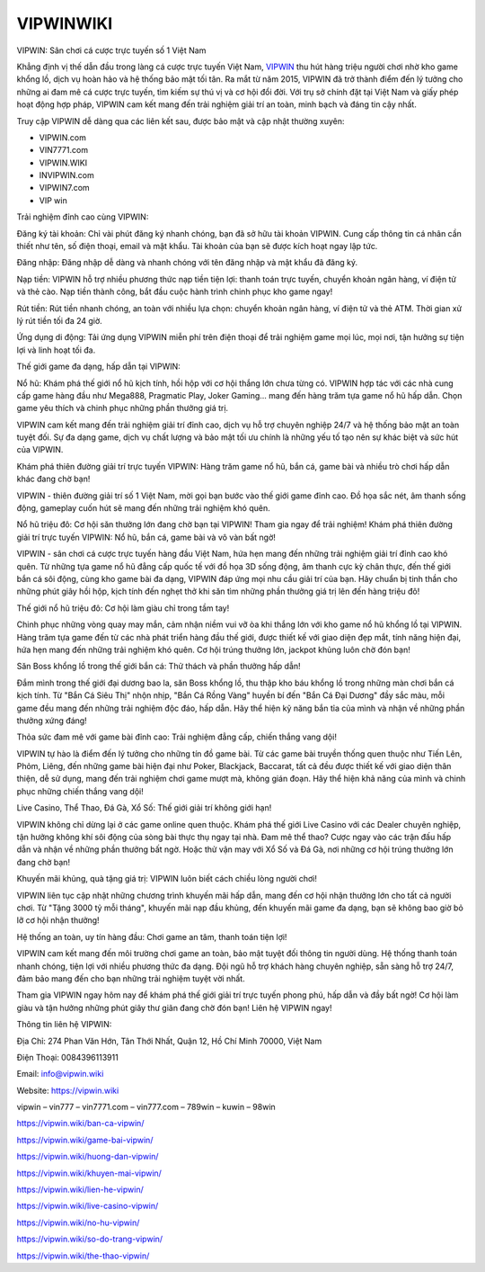 VIPWINWIKI
===================================

VIPWIN: Sân chơi cá cược trực tuyến số 1 Việt Nam

Khẳng định vị thế dẫn đầu trong làng cá cược trực tuyến Việt Nam, `VIPWIN <https://vipwin.wiki>`_ thu hút hàng triệu người chơi nhờ kho game khổng lồ, dịch vụ hoàn hảo và hệ thống bảo mật tối tân. Ra mắt từ năm 2015, VIPWIN đã trở thành điểm đến lý tưởng cho những ai đam mê cá cược trực tuyến, tìm kiếm sự thú vị và cơ hội đổi đời. Với trụ sở chính đặt tại Việt Nam và giấy phép hoạt động hợp pháp, VIPWIN cam kết mang đến trải nghiệm giải trí an toàn, minh bạch và đáng tin cậy nhất.

Truy cập VIPWIN dễ dàng qua các liên kết sau, được bảo mật và cập nhật thường xuyên:

* VIPWIN.com
* VIN7771.com
* VIPWIN.WIKI
* INVIPWIN.com
* VIPWIN7.com
* VIP win

Trải nghiệm đỉnh cao cùng VIPWIN:

Đăng ký tài khoản: Chỉ vài phút đăng ký nhanh chóng, bạn đã sở hữu tài khoản VIPWIN. Cung cấp thông tin cá nhân cần thiết như tên, số điện thoại, email và mật khẩu. Tài khoản của bạn sẽ được kích hoạt ngay lập tức.

Đăng nhập: Đăng nhập dễ dàng và nhanh chóng với tên đăng nhập và mật khẩu đã đăng ký.

Nạp tiền: VIPWIN hỗ trợ nhiều phương thức nạp tiền tiện lợi: thanh toán trực tuyến, chuyển khoản ngân hàng, ví điện tử và thẻ cào. Nạp tiền thành công, bắt đầu cuộc hành trình chinh phục kho game ngay!

Rút tiền: Rút tiền nhanh chóng, an toàn với nhiều lựa chọn: chuyển khoản ngân hàng, ví điện tử và thẻ ATM. Thời gian xử lý rút tiền tối đa 24 giờ.

Ứng dụng di động: Tải ứng dụng VIPWIN miễn phí trên điện thoại để trải nghiệm game mọi lúc, mọi nơi, tận hưởng sự tiện lợi và linh hoạt tối đa.

Thế giới game đa dạng, hấp dẫn tại VIPWIN:

Nổ hũ: Khám phá thế giới nổ hũ kịch tính, hồi hộp với cơ hội thắng lớn chưa từng có. VIPWIN hợp tác với các nhà cung cấp game hàng đầu như Mega888, Pragmatic Play, Joker Gaming... mang đến hàng trăm tựa game nổ hũ hấp dẫn. Chọn game yêu thích và chinh phục những phần thưởng giá trị.

VIPWIN cam kết mang đến trải nghiệm giải trí đỉnh cao, dịch vụ hỗ trợ chuyên nghiệp 24/7 và hệ thống bảo mật an toàn tuyệt đối. Sự đa dạng game, dịch vụ chất lượng và bảo mật tối ưu chính là những yếu tố tạo nên sự khác biệt và sức hút của VIPWIN.

Khám phá thiên đường giải trí trực tuyến VIPWIN: Hàng trăm game nổ hũ, bắn cá, game bài và nhiều trò chơi hấp dẫn khác đang chờ bạn!

VIPWIN - thiên đường giải trí số 1 Việt Nam, mời gọi bạn bước vào thế giới game đỉnh cao. Đồ họa sắc nét, âm thanh sống động, gameplay cuốn hút sẽ mang đến những trải nghiệm khó quên.

Nổ hũ triệu đô: Cơ hội săn thưởng lớn đang chờ bạn tại VIPWIN! Tham gia ngay để trải nghiệm! Khám phá thiên đường giải trí trực tuyến VIPWIN: Nổ hũ, bắn cá, game bài và vô vàn bất ngờ!

VIPWIN - sân chơi cá cược trực tuyến hàng đầu Việt Nam, hứa hẹn mang đến những trải nghiệm giải trí đỉnh cao khó quên. Từ những tựa game nổ hũ đẳng cấp quốc tế với đồ họa 3D sống động, âm thanh cực kỳ chân thực, đến thế giới bắn cá sôi động, cùng kho game bài đa dạng, VIPWIN đáp ứng mọi nhu cầu giải trí của bạn. Hãy chuẩn bị tinh thần cho những phút giây hồi hộp, kịch tính đến nghẹt thở khi săn tìm những phần thưởng giá trị lên đến hàng triệu đô!

Thế giới nổ hũ triệu đô: Cơ hội làm giàu chỉ trong tầm tay!

Chinh phục những vòng quay may mắn, cảm nhận niềm vui vỡ òa khi thắng lớn với kho game nổ hũ khổng lồ tại VIPWIN. Hàng trăm tựa game đến từ các nhà phát triển hàng đầu thế giới, được thiết kế với giao diện đẹp mắt, tính năng hiện đại, hứa hẹn mang đến những trải nghiệm khó quên. Cơ hội trúng thưởng lớn, jackpot khủng luôn chờ đón bạn!

Săn Boss khổng lồ trong thế giới bắn cá: Thử thách và phần thưởng hấp dẫn!

Đắm mình trong thế giới đại dương bao la, săn Boss khổng lồ, thu thập kho báu khổng lồ trong những màn chơi bắn cá kịch tính. Từ "Bắn Cá Siêu Thị" nhộn nhịp, "Bắn Cá Rồng Vàng" huyền bí đến "Bắn Cá Đại Dương" đầy sắc màu, mỗi game đều mang đến những trải nghiệm độc đáo, hấp dẫn. Hãy thể hiện kỹ năng bắn tỉa của mình và nhận về những phần thưởng xứng đáng!

Thỏa sức đam mê với game bài đỉnh cao: Trải nghiệm đẳng cấp, chiến thắng vang dội!

VIPWIN tự hào là điểm đến lý tưởng cho những tín đồ game bài. Từ các game bài truyền thống quen thuộc như Tiến Lên, Phỏm, Liêng, đến những game bài hiện đại như Poker, Blackjack, Baccarat, tất cả đều được thiết kế với giao diện thân thiện, dễ sử dụng, mang đến trải nghiệm chơi game mượt mà, không gián đoạn. Hãy thể hiện khả năng của mình và chinh phục những chiến thắng vang dội!

Live Casino, Thể Thao, Đá Gà, Xổ Số: Thế giới giải trí không giới hạn!

VIPWIN không chỉ dừng lại ở các game online quen thuộc. Khám phá thế giới Live Casino với các Dealer chuyên nghiệp, tận hưởng không khí sôi động của sòng bài thực thụ ngay tại nhà. Đam mê thể thao? Cược ngay vào các trận đấu hấp dẫn và nhận về những phần thưởng bất ngờ. Hoặc thử vận may với Xổ Số và Đá Gà, nơi những cơ hội trúng thưởng lớn đang chờ bạn!


Khuyến mãi khủng, quà tặng giá trị: VIPWIN luôn biết cách chiều lòng người chơi!

VIPWIN liên tục cập nhật những chương trình khuyến mãi hấp dẫn, mang đến cơ hội nhận thưởng lớn cho tất cả người chơi. Từ "Tặng 3000 tỷ mỗi tháng", khuyến mãi nạp đầu khủng, đến khuyến mãi game đa dạng, bạn sẽ không bao giờ bỏ lỡ cơ hội nhận thưởng!

Hệ thống an toàn, uy tín hàng đầu: Chơi game an tâm, thanh toán tiện lợi!

VIPWIN cam kết mang đến môi trường chơi game an toàn, bảo mật tuyệt đối thông tin người dùng. Hệ thống thanh toán nhanh chóng, tiện lợi với nhiều phương thức đa dạng. Đội ngũ hỗ trợ khách hàng chuyên nghiệp, sẵn sàng hỗ trợ 24/7, đảm bảo mang đến cho bạn những trải nghiệm tuyệt vời nhất.


Tham gia VIPWIN ngay hôm nay để khám phá thế giới giải trí trực tuyến phong phú, hấp dẫn và đầy bất ngờ! Cơ hội làm giàu và tận hưởng những phút giây thư giãn đang chờ đón bạn! Liên hệ VIPWIN ngay!

Thông tin liên hệ VIPWIN:

Địa Chỉ: 274 Phan Văn Hớn, Tân Thới Nhất, Quận 12, Hồ Chí Minh 70000, Việt Nam

Điện Thoại: 0084396113911

Email: info@vipwin.wiki

Website: https://vipwin.wiki

vipwin – vin777 – vin7771.com – vin777.com – 789win – kuwin – 98win

https://vipwin.wiki/ban-ca-vipwin/

https://vipwin.wiki/game-bai-vipwin/

https://vipwin.wiki/huong-dan-vipwin/

https://vipwin.wiki/khuyen-mai-vipwin/

https://vipwin.wiki/lien-he-vipwin/

https://vipwin.wiki/live-casino-vipwin/

https://vipwin.wiki/no-hu-vipwin/

https://vipwin.wiki/so-do-trang-vipwin/

https://vipwin.wiki/the-thao-vipwin/
